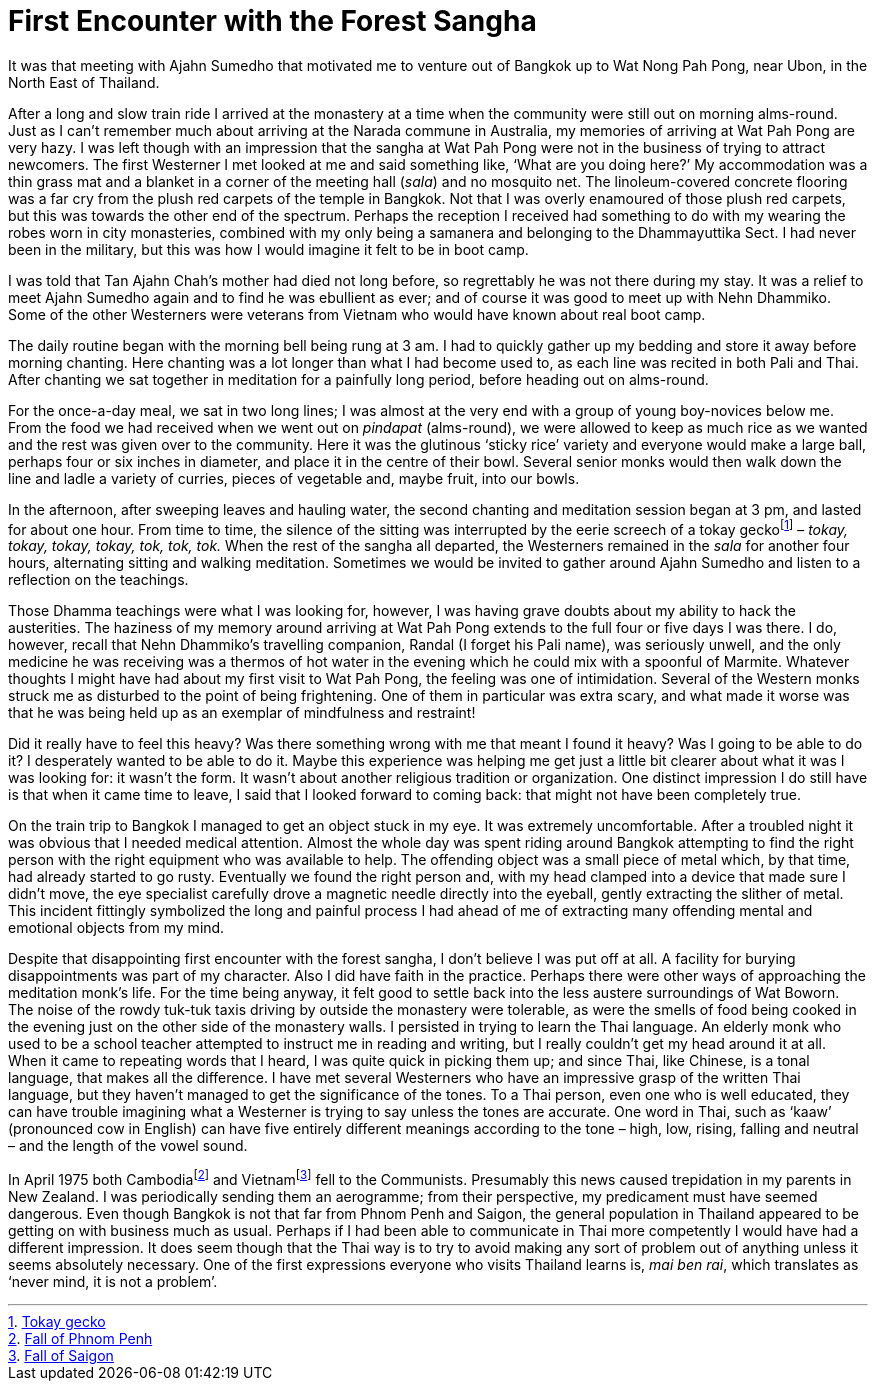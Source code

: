 = First Encounter with the Forest Sangha

It was that meeting with Ajahn Sumedho that motivated me to venture out
of Bangkok up to Wat Nong Pah Pong, near Ubon, in the North East of
Thailand.

After a long and slow train ride I arrived at the monastery at a time
when the community were still out on morning alms-round. Just as I can’t
remember much about arriving at the Narada commune in Australia, my
memories of arriving at Wat Pah Pong are very hazy. I was left though
with an impression that the sangha at Wat Pah Pong were not in the
business of trying to attract newcomers. The first Westerner I met
looked at me and said something like, ‘What are you doing here?’ My
accommodation was a thin grass mat and a blanket in a corner of the
meeting hall (_sala_) and no mosquito net. The linoleum-covered concrete
flooring was a far cry from the plush red carpets of the temple in
Bangkok. Not that I was overly enamoured of those plush red carpets, but
this was towards the other end of the spectrum. Perhaps the reception I
received had something to do with my wearing the robes worn in city
monasteries, combined with my only being a samanera and belonging to the
Dhammayuttika Sect. I had never been in the military, but this was how I
would imagine it felt to be in boot camp.

I was told that Tan Ajahn Chah’s mother had died not long before, so
regrettably he was not there during my stay. It was a relief to meet
Ajahn Sumedho again and to find he was ebullient as ever; and of course
it was good to meet up with Nehn Dhammiko. Some of the other Westerners
were veterans from Vietnam who would have known about real boot camp.

The daily routine began with the morning bell being rung at 3 am. I had
to quickly gather up my bedding and store it away before morning
chanting. Here chanting was a lot longer than what I had become used to,
as each line was recited in both Pali and Thai. After chanting we sat
together in meditation for a painfully long period, before heading out
on alms-round.

For the once-a-day meal, we sat in two long lines; I was almost at the
very end with a group of young boy-novices below me. From the food we
had received when we went out on _pindapat_ (alms-round), we were
allowed to keep as much rice as we wanted and the rest was given over to
the community. Here it was the glutinous ‘sticky rice’ variety and
everyone would make a large ball, perhaps four or six inches in
diameter, and place it in the centre of their bowl. Several senior monks
would then walk down the line and ladle a variety of curries, pieces of
vegetable and, maybe fruit, into our bowls.

In the afternoon, after sweeping leaves and hauling water, the second
chanting and meditation session began at 3 pm, and lasted for about one
hour. From time to time, the silence of the sitting was interrupted by
the eerie screech of a tokay geckofootnote:[link:https://en.wikipedia.org/wiki/Tokay_gecko[Tokay gecko]] – _tokay,
tokay, tokay, tokay, tok, tok, tok._ When the rest of the sangha all
departed, the Westerners remained in the _sala_ for another four hours,
alternating sitting and walking meditation. Sometimes we would be
invited to gather around Ajahn Sumedho and listen to a reflection on the
teachings.

Those Dhamma teachings were what I was looking for, however, I was
having grave doubts about my ability to hack the austerities. The
haziness of my memory around arriving at Wat Pah Pong extends to the
full four or five days I was there. I do, however, recall that Nehn
Dhammiko’s travelling companion, Randal (I forget his Pali name), was
seriously unwell, and the only medicine he was receiving was a thermos
of hot water in the evening which he could mix with a spoonful of
Marmite. Whatever thoughts I might have had about my first visit to Wat
Pah Pong, the feeling was one of intimidation. Several of the Western
monks struck me as disturbed to the point of being frightening. One of
them in particular was extra scary, and what made it worse was that he
was being held up as an exemplar of mindfulness and restraint!

Did it really have to feel this heavy? Was there something wrong with me
that meant I found it heavy? Was I going to be able to do it? I
desperately wanted to be able to do it. Maybe this experience was
helping me get just a little bit clearer about what it was I was looking
for: it wasn’t the form. It wasn’t about another religious tradition or
organization. One distinct impression I do still have is that when it
came time to leave, I said that I looked forward to coming back: that
might not have been completely true.

On the train trip to Bangkok I managed to get an object stuck in my eye.
It was extremely uncomfortable. After a troubled night it was obvious
that I needed medical attention. Almost the whole day was spent riding
around Bangkok attempting to find the right person with the right
equipment who was available to help. The offending object was a small
piece of metal which, by that time, had already started to go rusty.
Eventually we found the right person and, with my head clamped into a
device that made sure I didn’t move, the eye specialist carefully drove
a magnetic needle directly into the eyeball, gently extracting the
slither of metal. This incident fittingly symbolized the long and
painful process I had ahead of me of extracting many offending mental
and emotional objects from my mind.

Despite that disappointing first encounter with the forest sangha, I
don’t believe I was put off at all. A facility for burying
disappointments was part of my character. Also I did have faith in the
practice. Perhaps there were other ways of approaching the meditation
monk’s life. For the time being anyway, it felt good to settle back into
the less austere surroundings of Wat Boworn. The noise of the rowdy
tuk-tuk taxis driving by outside the monastery were tolerable, as were
the smells of food being cooked in the evening just on the other side of
the monastery walls. I persisted in trying to learn the Thai language.
An elderly monk who used to be a school teacher attempted to instruct me
in reading and writing, but I really couldn’t get my head around it at
all. When it came to repeating words that I heard, I was quite quick in
picking them up; and since Thai, like Chinese, is a tonal language, that
makes all the difference. I have met several Westerners who have an
impressive grasp of the written Thai language, but they haven’t managed
to get the significance of the tones. To a Thai person, even one who is
well educated, they can have trouble imagining what a Westerner is
trying to say unless the tones are accurate. One word in Thai, such as
‘kaaw’ (pronounced cow in English) can have five entirely different
meanings according to the tone – high, low, rising, falling and neutral
– and the length of the vowel sound.

In April 1975 both Cambodiafootnote:[link:https://en.wikipedia.org/wiki/Fall_of_Phnom_Penh[Fall of Phnom Penh]] and
Vietnamfootnote:[link:https://en.wikipedia.org/wiki/Fall_of_Saigon[Fall of Saigon]] fell to the Communists.
Presumably this news caused trepidation in my parents in New Zealand. I
was periodically sending them an aerogramme; from their perspective, my
predicament must have seemed dangerous. Even though Bangkok is not that
far from Phnom Penh and Saigon, the general population in Thailand
appeared to be getting on with business much as usual. Perhaps if I had
been able to communicate in Thai more competently I would have had a
different impression. It does seem though that the Thai way is to try to
avoid making any sort of problem out of anything unless it seems
absolutely necessary. One of the first expressions everyone who visits
Thailand learns is, _mai ben rai_, which translates as ‘never mind, it
is not a problem’.
